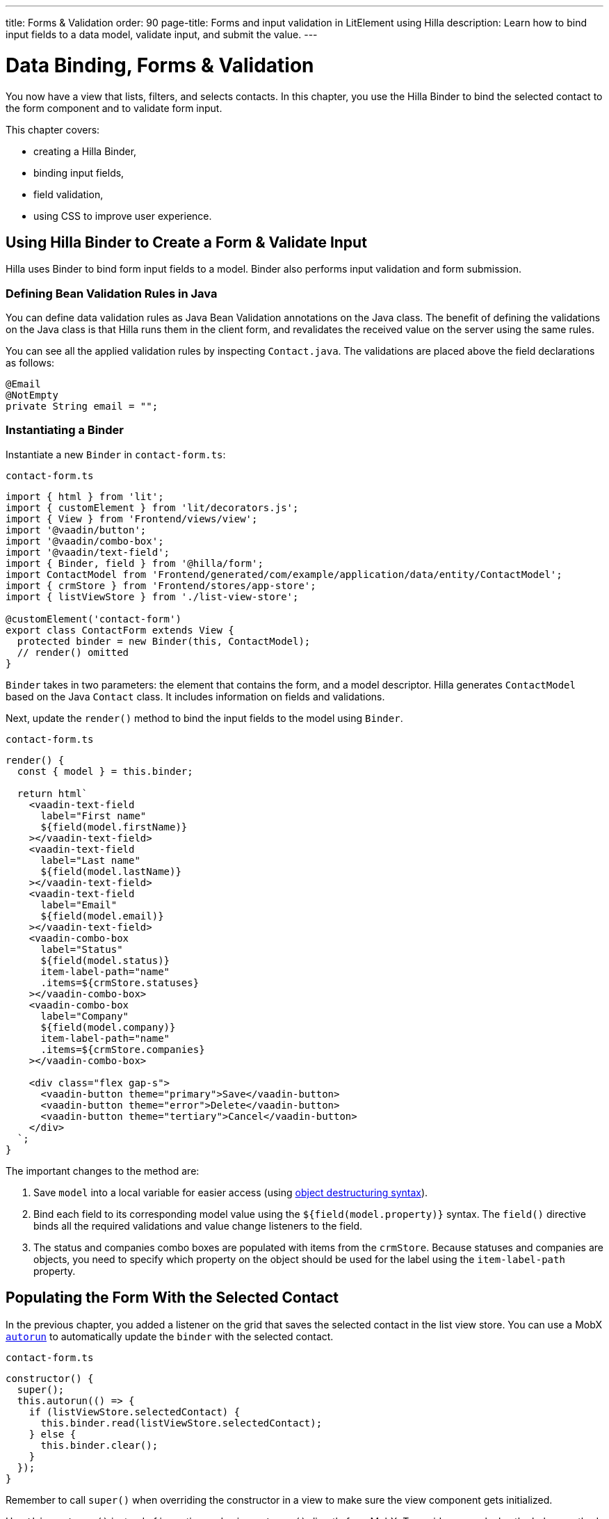 ---
title: Forms pass:[&] Validation
order: 90
page-title: Forms and input validation in LitElement using Hilla
description: Learn how to bind input fields to a data model, validate input, and submit the value.
---

= Data Binding, Forms & Validation

You now have a view that lists, filters, and selects contacts.
In this chapter, you use the Hilla Binder to bind the selected contact to the form component and to validate form input.

This chapter covers:

* creating a Hilla Binder,
* binding input fields,
* field validation,
* using CSS to improve user experience.

== Using Hilla Binder to Create a Form & Validate Input

Hilla uses Binder to bind form input fields to a model.
Binder also performs input validation and form submission.

=== Defining Bean Validation Rules in Java

You can define data validation rules as Java Bean Validation annotations on the Java class.
The benefit of defining the validations on the Java class is that Hilla runs them in the client form, and revalidates the received value on the server using the same rules.

You can see all the applied validation rules by inspecting [classname]`Contact.java`.
The validations are placed above the field declarations as follows:

[source,java]
----
@Email
@NotEmpty
private String email = "";
----

=== Instantiating a Binder

Instantiate a new [classname]`Binder` in [filename]`contact-form.ts`:

.`contact-form.ts`
[source,typescript]
----
import { html } from 'lit';
import { customElement } from 'lit/decorators.js';
import { View } from 'Frontend/views/view';
import '@vaadin/button';
import '@vaadin/combo-box';
import '@vaadin/text-field';
import { Binder, field } from '@hilla/form';
import ContactModel from 'Frontend/generated/com/example/application/data/entity/ContactModel';
import { crmStore } from 'Frontend/stores/app-store';
import { listViewStore } from './list-view-store';

@customElement('contact-form')
export class ContactForm extends View {
  protected binder = new Binder(this, ContactModel);
  // render() omitted
}
----

[classname]`Binder` takes in two parameters: the element that contains the form, and a model descriptor.
Hilla generates [classname]`ContactModel` based on the Java [classname]`Contact` class.
It includes information on fields and validations.

Next, update the [methodname]`render()` method to bind the input fields to the model using [classname]`Binder`.

.`contact-form.ts`
[source,typescript]
----
render() {
  const { model } = this.binder;

  return html`
    <vaadin-text-field
      label="First name"
      ${field(model.firstName)}
    ></vaadin-text-field>
    <vaadin-text-field
      label="Last name"
      ${field(model.lastName)}
    ></vaadin-text-field>
    <vaadin-text-field
      label="Email"
      ${field(model.email)}
    ></vaadin-text-field>
    <vaadin-combo-box
      label="Status"
      ${field(model.status)}
      item-label-path="name"
      .items=${crmStore.statuses}
    ></vaadin-combo-box>
    <vaadin-combo-box
      label="Company"
      ${field(model.company)}
      item-label-path="name"
      .items=${crmStore.companies}
    ></vaadin-combo-box>

    <div class="flex gap-s">
      <vaadin-button theme="primary">Save</vaadin-button>
      <vaadin-button theme="error">Delete</vaadin-button>
      <vaadin-button theme="tertiary">Cancel</vaadin-button>
    </div>
  `;
}
----

The important changes to the method are:

1. Save `model` into a local variable for easier access (using https://developer.mozilla.org/en-US/docs/Web/JavaScript/Reference/Operators/Destructuring_assignment[object destructuring syntax]).
2. Bind each field to its corresponding model value using the `${field(model.property)}` syntax.
The `field()` directive binds all the required validations and value change listeners to the field.
3. The status and companies combo boxes are populated with items from the `crmStore`.
Because statuses and companies are objects, you need to specify which property on the object should be used for the label using the `item-label-path` property.

== Populating the Form With the Selected Contact

In the previous chapter, you added a listener on the grid that saves the selected contact in the list view store.
You can use a MobX https://mobx.js.org/reactions.html#autorun[`autorun`] to automatically update the `binder` with the selected contact.

.`contact-form.ts`
[source,typescript]
----
constructor() {
  super();
  this.autorun(() => {
    if (listViewStore.selectedContact) {
      this.binder.read(listViewStore.selectedContact);
    } else {
      this.binder.clear();
    }
  });
}
----

Remember to call [methodname]`super()` when overriding the constructor in a view to make sure the view component gets initialized.

Use [methodname]`this.autorun()` instead of importing and using [methodname]`autorun()` directly from MobX.
To avoid memory leaks, the helper method on [classname]`View` takes care of disposing of the listener when you navigate away from the view.

[methodname]`autorun()` takes a function as a parameter.
The function runs immediately, and any time an observable value it depends on changes, in this case any time `selectedContact` changes.

== Creating New Contacts

Add support for creating new contacts by adding two new actions to [filename]`list-view-store.ts`:

.`list-view-store.ts`
[source,typescript]
----
editNew() {
  this.selectedContact = ContactModel.createEmptyValue();
}

cancelEdit() {
  this.selectedContact = null;
}
----

To edit a new contact, use [classname]`ContactModel` to create an empty [classname]`Contact` and set it as the selected contact.

Bind the click event of the *Add Contact* button in [filename]`list-view.ts` to the [methodname]`editNew()` action.

.`list-view.ts`
[source,html]
----
<vaadin-button @click=${listViewStore.editNew}>
  Add Contact
</vaadin-button>
----

== Hiding Editor when No Contacts Selected

Right now, the editor is constantly visible.
You want to hide it while it's not active.
Add a boolean `hidden` attribute on the `<contact-form>` element in list view to hide it when no contacts are selected.

.`list-view.ts`
[source,html]
----
<contact-form
  class="flex flex-col gap-s"
  ?hidden=${!listViewStore.selectedContact}
></contact-form>
----

== Maximizing the Form on Narrow Viewports

You can improve usability on narrow screens by hiding the grid and the toolbar while editing.

First, add an [methodname]`autorun()` to the list view [methodname]`connectedCallback()` to add an `editing` CSS class name to the element when there is a selected contact.

.`list-view.ts`
[source,typescript]
----
connectedCallback() {
  super.connectedCallback();
  // this.classList.add(...);
  this.autorun(() => {
    if (listViewStore.selectedContact) {
      this.classList.add("editing");
    } else {
      this.classList.remove("editing");
    }
  });
}
----

Then, add a CSS media query for narrow screens to [filename]`styles.css`.

.`styles.css`
[source,css]
----
[hidden] {
  display: none !important;
}

@media (max-width: 700px) {
  list-view.editing .toolbar,
  list-view.editing .grid {
    display: none;
  }

  list-view.editing contact-form {
    width: 100%;
  }
}
----

The rule hides the grid and toolbar when the editor is active if the viewport is 700px or narrower.

Update the *Cancel* button in the contact form to call the [methodname]`cancelEdit()` action, so users have a way of exiting the editor.

.`contact-form.ts`
[source,html]
----
<vaadin-button theme="tertiary" @click=${listViewStore.cancelEdit}>
  Cancel
</vaadin-button>
----

In your browser, try selecting different contacts to make sure the form is updated correctly.
Verify that the responsive layout works by opening the application on your phone or by resizing your browser window.

image::images/form-on-phone.png[Form open on a phone, width=250]
